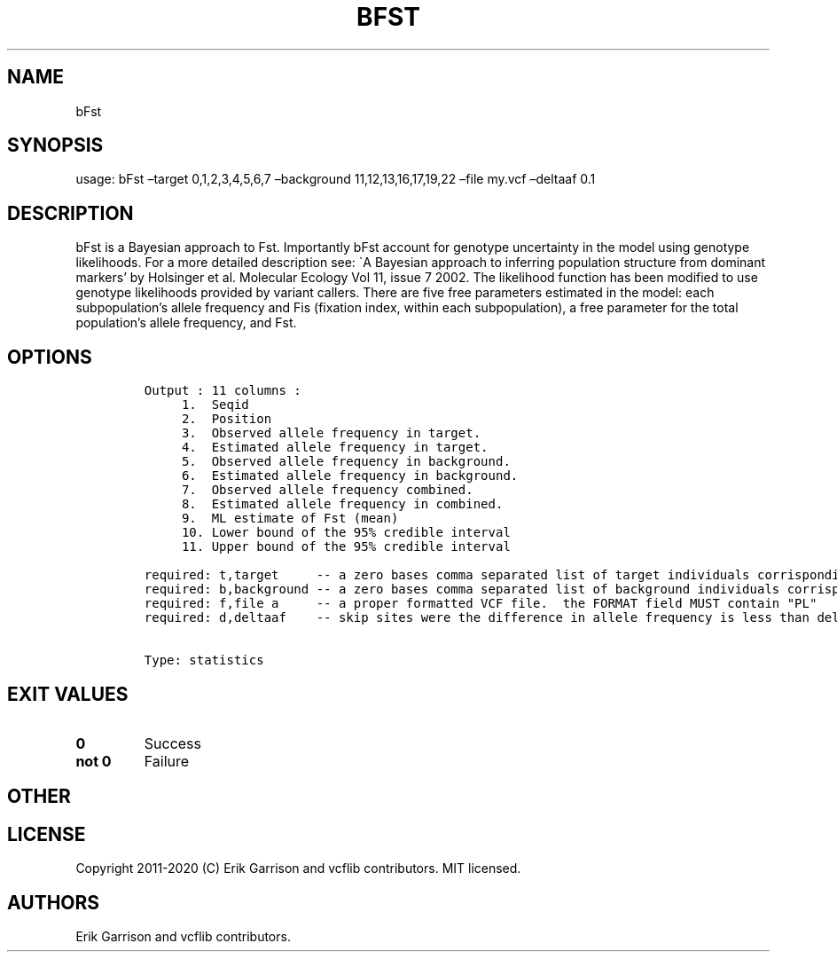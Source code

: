 .\" Automatically generated by Pandoc 2.7.3
.\"
.TH "BFST" "1" "" "bFst (vcflib)" "bFst (VCF statistics)"
.hy
.SH NAME
.PP
bFst
.SH SYNOPSIS
.PP
usage: bFst \[en]target 0,1,2,3,4,5,6,7 \[en]background
11,12,13,16,17,19,22 \[en]file my.vcf \[en]deltaaf 0.1
.SH DESCRIPTION
.PP
bFst is a Bayesian approach to Fst.
Importantly bFst account for genotype uncertainty in the model using
genotype likelihoods.
For a more detailed description see: \[ga]A Bayesian approach to
inferring population structure from dominant markers\[cq] by Holsinger
et al.\ Molecular Ecology Vol 11, issue 7 2002.
The likelihood function has been modified to use genotype likelihoods
provided by variant callers.
There are five free parameters estimated in the model: each
subpopulation\[cq]s allele frequency and Fis (fixation index, within
each subpopulation), a free parameter for the total population\[cq]s
allele frequency, and Fst.
.SH OPTIONS
.IP
.nf
\f[C]


Output : 11 columns :                          
     1.  Seqid                                     
     2.  Position                    
     3.  Observed allele frequency in target.        
     4.  Estimated allele frequency in target.     
     5.  Observed allele frequency in background.  
     6.  Estimated allele frequency in background. 
     7.  Observed allele frequency combined.         
     8.  Estimated allele frequency in combined.   
     9.  ML estimate of Fst (mean)           
     10. Lower bound of the 95% credible interval  
     11. Upper bound of the 95% credible interval  

required: t,target     -- a zero bases comma separated list of target individuals corrisponding to VCF columns
required: b,background -- a zero bases comma separated list of background individuals corrisponding to VCF columns
required: f,file a     -- a proper formatted VCF file.  the FORMAT field MUST contain \[dq]PL\[dq]
required: d,deltaaf    -- skip sites were the difference in allele frequency is less than deltaaf


Type: statistics
\f[R]
.fi
.SH EXIT VALUES
.TP
.B \f[B]0\f[R]
Success
.TP
.B \f[B]not 0\f[R]
Failure
.SH OTHER
.SH LICENSE
.PP
Copyright 2011-2020 (C) Erik Garrison and vcflib contributors.
MIT licensed.
.SH AUTHORS
Erik Garrison and vcflib contributors.

